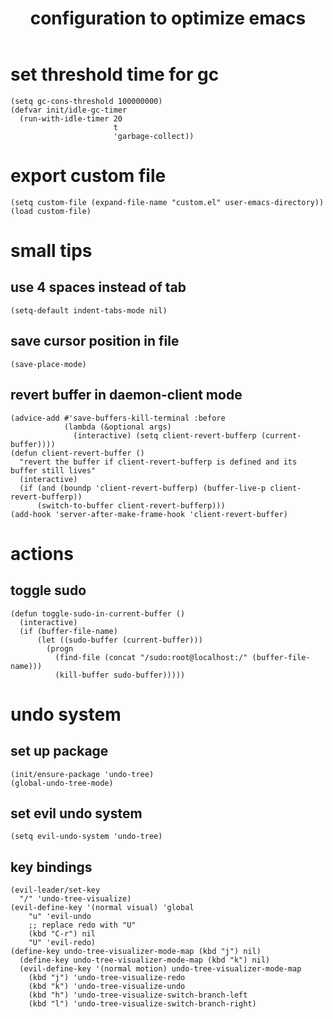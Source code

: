 #+TITLE: configuration to optimize emacs
* set threshold time for gc
  #+BEGIN_SRC elisp
    (setq gc-cons-threshold 100000000)
    (defvar init/idle-gc-timer
      (run-with-idle-timer 20
                           t
                           'garbage-collect))
  #+END_SRC
* export custom file
  #+BEGIN_SRC elisp
    (setq custom-file (expand-file-name "custom.el" user-emacs-directory))
    (load custom-file)
  #+END_SRC
* small tips
** use 4 spaces instead of tab
  #+BEGIN_SRC elisp
    (setq-default indent-tabs-mode nil)
  #+END_SRC
** save cursor position in file
   #+BEGIN_SRC elisp
     (save-place-mode)
   #+END_SRC
** revert buffer in daemon-client mode
   #+BEGIN_SRC elisp
     (advice-add #'save-buffers-kill-terminal :before
                 (lambda (&optional args)
                   (interactive) (setq client-revert-bufferp (current-buffer))))
     (defun client-revert-buffer ()
       "revert the buffer if client-revert-bufferp is defined and its buffer still lives"
       (interactive)
       (if (and (boundp 'client-revert-bufferp) (buffer-live-p client-revert-bufferp))
           (switch-to-buffer client-revert-bufferp)))
     (add-hook 'server-after-make-frame-hook 'client-revert-buffer)
   #+END_SRC
* actions
** toggle sudo
   #+BEGIN_SRC elisp
     (defun toggle-sudo-in-current-buffer ()
       (interactive)
       (if (buffer-file-name)
           (let ((sudo-buffer (current-buffer)))
             (progn
               (find-file (concat "/sudo:root@localhost:/" (buffer-file-name)))
               (kill-buffer sudo-buffer)))))
   #+END_SRC
* undo system
** set up package
  #+BEGIN_SRC elisp
    (init/ensure-package 'undo-tree)
    (global-undo-tree-mode)
  #+END_SRC
** set evil undo system
  #+BEGIN_SRC elisp
    (setq evil-undo-system 'undo-tree)
  #+END_SRC
** key bindings
  #+BEGIN_SRC elisp
    (evil-leader/set-key
      "/" 'undo-tree-visualize)
    (evil-define-key '(normal visual) 'global
        "u" 'evil-undo
        ;; replace redo with "U"
        (kbd "C-r") nil
        "U" 'evil-redo)
    (define-key undo-tree-visualizer-mode-map (kbd "j") nil)
      (define-key undo-tree-visualizer-mode-map (kbd "k") nil)
      (evil-define-key '(normal motion) undo-tree-visualizer-mode-map
        (kbd "j") 'undo-tree-visualize-redo
        (kbd "k") 'undo-tree-visualize-undo
        (kbd "h") 'undo-tree-visualize-switch-branch-left
        (kbd "l") 'undo-tree-visualize-switch-branch-right)
  #+END_SRC
